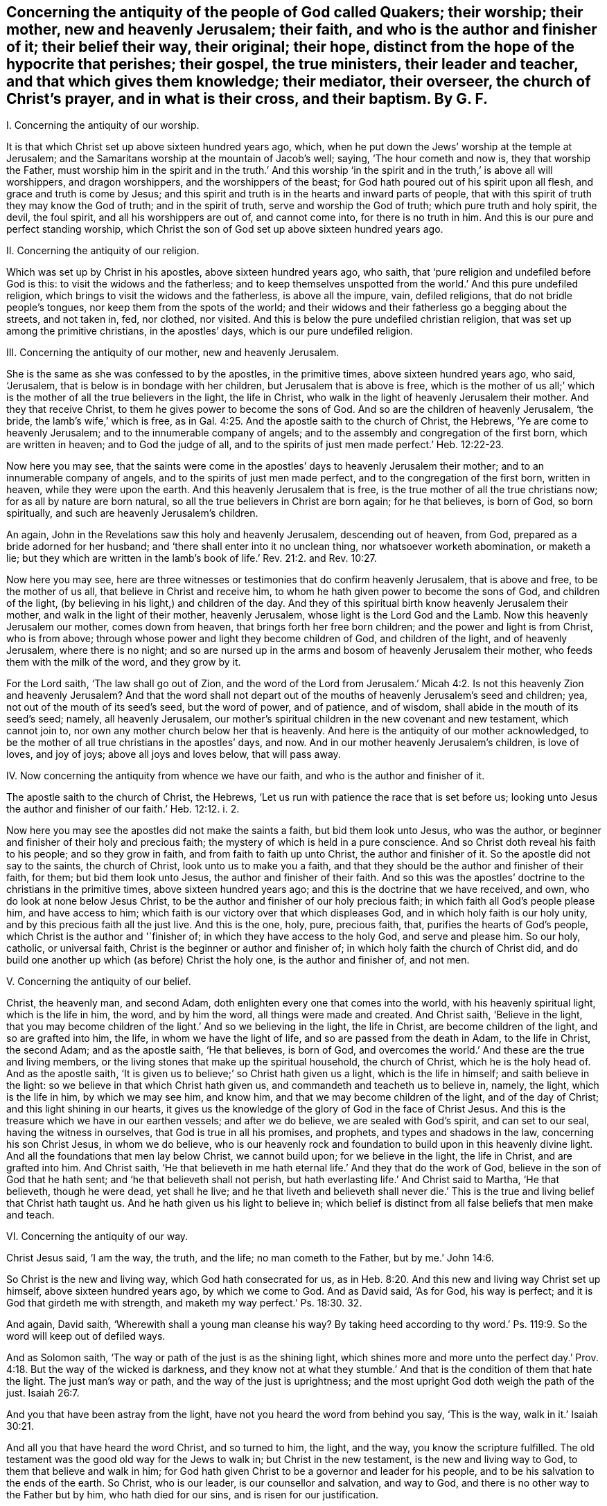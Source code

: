 [#ch40.style-blurb, short="Concerning the Antiquity of the People of God Called Quakers"]
== Concerning the antiquity of the people of God called Quakers; their worship; their mother, new and heavenly Jerusalem; their faith, and who is the author and finisher of it; their belief their way, their original; their hope, distinct from the hope of the hypocrite that perishes; their gospel, the true ministers, their leader and teacher, and that which gives them knowledge; their mediator, their overseer, the church of Christ`'s prayer, and in what is their cross, and their baptism. By G. F.

I+++.+++ Concerning the antiquity of our worship.

It is that which Christ set up above sixteen hundred years ago, which,
when he put down the Jews`' worship at the temple at Jerusalem;
and the Samaritans worship at the mountain of Jacob`'s well; saying,
'`The hour cometh and now is, they that worship the Father,
must worship him in the spirit and in the truth.`' And this worship
'`in the spirit and in the truth,`' is above all will worshippers,
and dragon worshippers, and the worshippers of the beast;
for God hath poured out of his spirit upon all flesh,
and grace and truth is come by Jesus;
and this spirit and truth is in the hearts and inward parts of people,
that with this spirit of truth they may know the God of truth;
and in the spirit of truth, serve and worship the God of truth;
which pure truth and holy spirit, the devil, the foul spirit,
and all his worshippers are out of, and cannot come into, for there is no truth in him.
And this is our pure and perfect standing worship,
which Christ the son of God set up above sixteen hundred years ago.

II. Concerning the antiquity of our religion.

Which was set up by Christ in his apostles, above sixteen hundred years ago, who saith,
that '`pure religion and undefiled before God is this:
to visit the widows and the fatherless;
and to keep themselves unspotted from the world.`' And this pure undefiled religion,
which brings to visit the widows and the fatherless, is above all the impure, vain,
defiled religions, that do not bridle people`'s tongues,
nor keep them from the spots of the world;
and their widows and their fatherless go a begging about the streets, and not taken in,
fed, nor clothed, nor visited.
And this is below the pure undefiled christian religion,
that was set up among the primitive christians, in the apostles`' days,
which is our pure undefiled religion.

III.
Concerning the antiquity of our mother, new and heavenly Jerusalem.

She is the same as she was confessed to by the apostles, in the primitive times,
above sixteen hundred years ago, who said, '`Jerusalem,
that is below is in bondage with her children, but Jerusalem that is above is free,
which is the mother of us all;`' which is the mother
of all the true believers in the light,
the life in Christ, who walk in the light of heavenly Jerusalem their mother.
And they that receive Christ, to them he gives power to become the sons of God.
And so are the children of heavenly Jerusalem, '`the bride,
the lamb`'s wife,`' which is free,
as in Gal. 4:25. And the apostle saith to the church of Christ, the Hebrews,
'`Ye are come to heavenly Jerusalem; and to the innumerable company of angels;
and to the assembly and congregation of the first born, which are written in heaven;
and to God the judge of all,
and to the spirits of just men made perfect.`' Heb. 12:22-23.

Now here you may see,
that the saints were come in the apostles`' days to heavenly Jerusalem their mother;
and to an innumerable company of angels, and to the spirits of just men made perfect,
and to the congregation of the first born, written in heaven,
while they were upon the earth.
And this heavenly Jerusalem that is free,
is the true mother of all the true christians now; for as all by nature are born natural,
so all the true believers in Christ are born again; for he that believes, is born of God,
so born spiritually, and such are heavenly Jerusalem`'s children.

An again, John in the Revelations saw this holy and heavenly Jerusalem,
descending out of heaven, from God, prepared as a bride adorned for her husband;
and '`there shall enter into it no unclean thing, nor whatsoever worketh abomination,
or maketh a lie;
but they which are written in the lamb`'s book of
life.`' Rev. 21:2. and Rev. 10:27.

Now here you may see,
here are three witnesses or testimonies that do confirm heavenly Jerusalem,
that is above and free, to be the mother of us all,
that believe in Christ and receive him,
to whom he hath given power to become the sons of God, and children of the light,
(by believing in his light,) and children of the day.
And they of this spiritual birth know heavenly Jerusalem their mother,
and walk in the light of their mother, heavenly Jerusalem,
whose light is the Lord God and the Lamb.
Now this heavenly Jerusalem our mother, comes down from heaven,
that brings forth her free born children; and the power and light is from Christ,
who is from above; through whose power and light they become children of God,
and children of the light, and of heavenly Jerusalem, where there is no night;
and so are nursed up in the arms and bosom of heavenly Jerusalem their mother,
who feeds them with the milk of the word, and they grow by it.

For the Lord saith, '`The law shall go out of Zion,
and the word of the Lord from Jerusalem.`' Micah 4:2.
Is not this heavenly Zion and heavenly Jerusalem?
And that the word shall not depart out of the mouths
of heavenly Jerusalem`'s seed and children;
yea, not out of the mouth of its seed`'s seed, but the word of power, and of patience,
and of wisdom, shall abide in the mouth of its seed`'s seed; namely,
all heavenly Jerusalem,
our mother`'s spiritual children in the new covenant and new testament,
which cannot join to, nor own any mother church below her that is heavenly.
And here is the antiquity of our mother acknowledged,
to be the mother of all true christians in the apostles`' days, and now.
And in our mother heavenly Jerusalem`'s children, is love of loves, and joy of joys;
above all joys and loves below, that will pass away.

IV. Now concerning the antiquity from whence we have our faith,
and who is the author and finisher of it.

The apostle saith to the church of Christ, the Hebrews,
'`Let us run with patience the race that is set before us;
looking unto Jesus the author and finisher of our faith.`' Heb. 12:12. i. 2.

Now here you may see the apostles did not make the saints a faith,
but bid them look unto Jesus, who was the author,
or beginner and finisher of their holy and precious faith;
the mystery of which is held in a pure conscience.
And so Christ doth reveal his faith to his people; and so they grow in faith,
and from faith to faith up unto Christ, the author and finisher of it.
So the apostle did not say to the saints, the church of Christ,
look unto us to make you a faith,
and that they should be the author and finisher of their faith, for them;
but bid them look unto Jesus, the author and finisher of their faith.
And so this was the apostles`' doctrine to the christians in the primitive times,
above sixteen hundred years ago; and this is the doctrine that we have received, and own,
who do look at none below Jesus Christ,
to be the author and finisher of our holy precious faith;
in which faith all God`'s people please him, and have access to him;
which faith is our victory over that which displeases God,
and in which holy faith is our holy unity, and by this precious faith all the just live.
And this is the one, holy, pure, precious faith, that,
purifies the hearts of God`'s people, which Christ is the author and '`finisher of;
in which they have access to the holy God, and serve and please him.
So our holy, catholic, or universal faith,
Christ is the beginner or author and finisher of;
in which holy faith the church of Christ did,
and do build one another up which (as before) Christ the holy one,
is the author and finisher of, and not men.

V+++.+++ Concerning the antiquity of our belief.

Christ, the heavenly man, and second Adam,
doth enlighten every one that comes into the world, with his heavenly spiritual light,
which is the life in him, the word, and by him the word,
all things were made and created.
And Christ saith, '`Believe in the light,
that you may become children of the light.`' And so we believing in the light,
the life in Christ, are become children of the light, and so are grafted into him,
the life, in whom we have the light of life, and so are passed from the death in Adam,
to the life in Christ, the second Adam; and as the apostle saith, '`He that believes,
is born of God, and overcomes the world.`' And these are the true and living members,
or the living stones that make up the spiritual household, the church of Christ,
which he is the holy head of.
And as the apostle saith, '`It is given us to believe;`' so Christ hath given us a light,
which is the life in himself; and saith believe in the light:
so we believe in that which Christ hath given us,
and commandeth and teacheth us to believe in, namely, the light,
which is the life in him, by which we may see him, and know him,
and that we may become children of the light, and of the day of Christ;
and this light shining in our hearts,
it gives us the knowledge of the glory of God in the face of Christ Jesus.
And this is the treasure which we have in our earthen vessels; and after we do believe,
we are sealed with God`'s spirit, and can set to our seal,
having the witness in ourselves, that God is true in all his promises, and prophets,
and types and shadows in the law, concerning his son Christ Jesus, in whom we do believe,
who is our heavenly rock and foundation to build upon in this heavenly divine light.
And all the foundations that men lay below Christ, we cannot build upon;
for we believe in the light, the life in Christ, and are grafted into him.
And Christ saith,
'`He that believeth in me hath eternal life.`' And they that do the work of God,
believe in the son of God that he hath sent; and '`he that believeth shall not perish,
but hath everlasting life.`' And Christ said to Martha, '`He that believeth,
though he were dead, yet shall he live;
and he that liveth and believeth shall never die.`' This
is the true and living belief that Christ hath taught us.
And he hath given us his light to believe in;
which belief is distinct from all false beliefs that men make and teach.

VI. Concerning the antiquity of our way.

Christ Jesus said, '`I am the way, the truth, and the life; no man cometh to the Father,
but by me.`' John 14:6.

So Christ is the new and living way, which God hath consecrated for us,
as in Heb. 8:20. And this new and living way Christ set up himself,
above sixteen hundred years ago, by which we come to God.
And as David said, '`As for God, his way is perfect;
and it is God that girdeth me with strength,
and maketh my way perfect.`' Ps. 18:30. 32.

And again, David saith, '`Wherewith shall a young man cleanse his way?
By taking heed according to thy word.`' Ps. 119:9.
So the word will keep out of defiled ways.

And as Solomon saith, '`The way or path of the just is as the shining light,
which shines more and more unto the perfect day.`' Prov. 4:18.
But the way of the wicked is darkness,
and they know not at what they stumble.`' And that
is the condition of them that hate the light.
The just man`'s way or path, and the way of the just is uprightness;
and the most upright God doth weigh the path of the just. Isaiah 26:7.

And you that have been astray from the light,
have not you heard the word from behind you say, '`This is the way,
walk in it.`' Isaiah 30:21.

And all you that have heard the word Christ, and so turned to him, the light,
and the way, you know the scripture fulfilled.
The old testament was the good old way for the Jews to walk in;
but Christ in the new testament, is the new and living way to God,
to them that believe and walk in him;
for God hath given Christ to be a governor and leader for his people,
and to be his salvation to the ends of the earth.
So Christ, who is our leader, is our counsellor and salvation, and way to God,
and there is no other way to the Father but by him, who hath died for our sins,
and is risen for our justification.

VII. Concerning the original.

John saith, '`In the beginning was the word, etc.
And all things were made by the word; and without the word was not any thing made,
that was made.`' John 1:9. And the apostles were preachers of the word. 1 Pet. 1:25.
And the apostle said, '`The word is nigh thee,
in thy heart and in thy mouth;
and this is the word of faith which we preach.`' Rom. 10:8. And James saith,
'`Of his own will begat he us, by the word of truth.`' James 1:18.

So God`'s people are begotten by the word of truth, being born again,
not of corruptible seed, but of incorruptible, by the word of God, which lives,
and abides, and endures forever;
and so as new born babes desire the sincere milk of the word,
that they may grow thereby. 1 Pet. 2:2.

And John saith, '`That which was from the beginning, which we have heard,
which we have seen with our eyes, and our hands have handled of the word of life;
that declare we unto you, that ye also might have fellowship with us;
and truly our fellowship is with the Father and his son,
Jesus Christ.`' 1 John 1:1-3. And this word is no new commandment; for John saith,
'`I write no new commandment unto you, but an old commandment,
which you had from the beginning.
The old commandment is the word,
which ye have heard from the beginning.`' 1 John 2:7. And by the word of God,
which did abide in the saints, they overcame the wicked one. 1 John 2:14.
'`And John bore record of the word of God,`' Rev. 1:2. and said Christ`'s
name was called the word of God;`' and the word is called the word of grace,
and the word of faith, and the word of wisdom, and the word of power,
and the word of patience;
and this is the word by which all God`'s people are sanctified and made clean;
and by it all things are sanctified to them, and by this word they are reconciled to God,
and this word was before the confusion of Babel, with their many languages,
which the priests and the world called the original.
And Pilate set a superscription in letters of Hebrew, Greek, and Latin, upon Christ,
when they crucified him.
And the beast and the whore, and the false church,
had power over the natural tongues and languages, as in Rev. 13:7. and 17:15.
But the word of God was before their tongues and languages were.
And natural men with their natural arts and sciences, and tongues,
do not know the things of God; for natural men, in their natural schools,
may learn their natural arts and sciences, and their natural tongues,
and their natural religions, and so to be natural ministers.
But they that hear Christ`'s voice, and learn of him, and are bred up in his school,
are made able ministers of his everlasting word.

VIII.
Concerning the antiquity of our true hope, distinct from the hope of the hypocrite,
that perishes.

'`The mystery which hath been hid from ages and generations,
is now made manifest to the saints, which is Christ in you, the hope of glory,
whom we preach; warning every man, and teaching every man in all wisdom,
that we may present every man perfect in Christ Jesus.`' Col. 1:27-28.
'`And every man that hath this hope in him purifies himself,
even as he is pure.`' 1 John 3:3. And we are saved by hope,
as in Rom. 8:24. So that all the saints may know what is the hope of their calling;
for we being saved by hope, are saved by Christ, who is to dwell in our hearts by faith;
for the apostle said, '`The Lord Jesus Christ, who is our hope.`' 1 Tim. i.
And we are to hold fast this hope that is set before us,
which we have as an anchor of the soul, both sure and steadfast;
and it entereth into that which is within the veil,
where the forerunner is for us entered in, even Jesus. Heb. 6:18-20.
And '`blessed be God, even the Father of our Lord Jesus Christ,
which according to his abundant mercy, hath begotten us again unto his lively hope,
by the resurrection of Jesus Christ from the dead, to an inheritance immortal,
and undefiled, and that fadeth not away, reserved in heaven for the saints,
which are kept by the power of God through faith unto salvation.`' 1 Pet. 1:4-5.

Here you may see the saints that are in this true and living hope,
have an inheritance immortal and undefiled, who are kept by the power of God,
through faith unto salvation.

IX. Now concerning the antiquity of our gospel.

The apostle tells the Romans,
that '`the gospel of Christ is the power of God to salvation to every one that believes.
For by the gospel, the righteousness of God is revealed, from faith to faith;
so that the just shall live by his faith.`' Rom. 1:16-18.

And again, the apostle saith,
'`The gospel which hath been preached to every creature under heaven.`' Col. 1:23.
For Christ said unto his disciples,
'`Go ye into all the world and preach the gospel to every creature.`' Mark 16:15.

'`And God will judge the secrets of men`'s hearts by Jesus Christ,
according to my gospel,`' saith the apostle.
He being the heir of it, that is according to the power of God,
which is preached to every creature under heaven.

And the gospel was preached to Abraham, saying,
'`In thy seed shall all nations be blessed.`' And was not this gospel preached
to Abraham four hundred and thirty years before the law of Moses was given forth?
For '`unto Abraham and his seed, was the promise made.
He said not unto seeds, as speaking of many, but unto thy seed, as of one,
which seed is Christ,`' as in Gal. 3:8. 16, 17. So in this seed Christ,
are all nations and families of the earth blessed.
Therefore all nations and families of the earth must come into Christ, the seed,
that bruises the serpent`'s head, if they be blessed,
and then they who are of the seed through faith, are blessed with faithful Abraham.
For the children of the promise are counted for the seed,
as in Rom. 9:8. And therefore all nations and
families of the earth must come into the seed,
if they be blessed; and they that be in the seed, and are baptized into Christ,
have put him on; and there, in Christ, is neither Jew nor Greek, bond nor free,
male nor female, they are all one in Christ, Gal. 3:27-28.
And so are all the sons of God, by faith in Christ.
Now this everlasting gospel and promise was preached to Abraham,
four hundred and thirty years before the law was given to Moses; saying,
'`In thy seed shall all nations and families of the
earth be blessed.`' And was it not preached to Adam,
when God said,
'`The seed of the woman shall bruise the serpent`'s head?`' And when Christ came forth,
he sent his disciples into all nations,
to preach the gospel to every creature under heaven, as before.
And John in the Revelations, who saw the night of apostacy, and Babylon`'s fall,
saw the '`angel fly in the midst of heaven having the everlasting
gospel to preach unto them that dwell on the earth;
and to every nation, and kindred, and tongue, and people; saying with a loud voice,
Fear God, and give glory to him; for the hour of his judgment is come,
and worship him that made heaven and earth, and the sea,
and fountains of water.`' Rev. 14:6-7. So this is the
everlasting gospel which is preached by the holy ghost,
sent down from heaven.
Now many may have the letter of the scripture, and the form of holy men`'s words,
for the Jews had Abraham`'s, and the prophet`'s words,
as the Christians have Christ`'s and the apostles`' words, Matthew, Mark, Luke, and John,
and so may put the letter for the gospel;
but the letter of the scripture declareth what the gospel is.
Outward scriptures or letters may be worn out, but the gospel is everlasting,
which is the thing that the scripture declareth of;
for '`he that preacheth any other gospel,
(the apostle saith,) let him be accursed.`' For the gospel,
which the apostles preached and taught, was not of man,
neither did they receive it of men, but by the revelation of Jesus Christ. Gal. 1:10-9.
And this is the everlasting gospel of life and salvation; saying,
in thy seed shall all nations be blessed.
Now men may be taught the outward letter of the scripture,
and receive that from men in the natural state;
but that which the scripture or letter declareth of, is revealed by Jesus Christ,
(namely,) the everlasting gospel, the seed, in which all nations are blessed.
And for the defence of this gospel were the apostles set in their day; and so have I,
and many others in our day and age; against the letter wise Christians,
as the apostles were against the outward letter wise Jews.
And see what opposition the letter wise made then, and now;
that professed the gospel in words, but did, nor do not come into the seed,
in which all are blessed, and which brings life and immortality to light,
to all them that are in Christ the seed.

X+++.+++ Concerning the antiquity of the true ministers.

Moses, and Aaron, and the prophets, were all sent of God, in the old testament.
And the Lord commanded Moses to take twelve rods, and write every man`'s name,
that were the heads of the house of their fathers, upon the rods;
so one rod forever prince, according to the house of their fathers, even twelve rods.
And Aaron`'s rod was among their rods; and Moses laid their rods before the Lord,
in the tabernacle of witness: and on the morrow, Moses took all the rods,
and Aaron`'s rod; and behold Aaron`'s rod, for the house of Levi, was budded,
and brought forth buds, and blossoms, and ripe almonds;
but the rest of the heads of Israel`'s rods brought forth nothing.
So the Lord chose the house of Levi to serve him, in the outward tabernacle.
Num. 17. And so the Lord chooseth in his new testament and covenant,
whose spiritual rods do bud in the inward tabernacle,
to serve him in the inward tabernacle, to be a holy, royal priesthood,
to offer up spiritual sacrifices to God, by Christ. 1 Pet. 2:5.
9+++.+++ And John, the greatest prophet born of a woman,
was a man sent from God. John 1:6.
Matt. 11:11. And Christ said the living Father sent him,
as in John 6:57. And Christ said, '`As thou didst send me into the world,
so have I sent them into the world,`' (namely,
his disciples,) and the apostles did believe that God had sent Christ,
as in John 17:8. 18.

And Christ called his twelve disciples, and sent them forth to preach,
and gave them power; and said unto them, '`Freely ye have received,
and freely give,`' as in Matt. 10:1 to the end.

There you may see how Christ doth encourage his free ministers,
and likewise in Mark 9. from the first to the sixth.
And Christ said unto his disciples, the harvest was great, and the labourers were few;
wherefore pray the Lord of the harvest that he would send forth labourers into his harvest.
And so you may see Christ here gives them power,
and they were to pray to the Lord of the harvest for labourers,
and not to the high priests and rabbis, and the powers,
for them to send forth their letters to learned doctors, and to have power from them.

And you may read in Matt. 23. how Christ declareth against the false teachers;
and how that the Jews should persecute, crucify,
and scourge such as Christ sends in their synagogues, and from city to city.
So these false teachers always persecuted the true.
Matt. 23 30 to the end.
And you may see in Matt. 22:1 to the 16th,
how Christ sends forth his disciples to call to the marriage.
And when Christ sent forth his seventy disciples, he said,
'`I send you forth as lambs amongst wolves,
without bag or scrip;`' and you may see how he did exhort them,
how they should preach and behave themselves.
Luke 10. from the 1st to the 12th. And the apostle told the Ephesians,
among whom he had been labouring for the space of three years, and preached among them;
and '`he had not ceased to warn every one of them
both night and day with tears,`' and said,
'`I have coveted no man`'s silver, gold, or apparel; for ye know,
that these hands have ministered to my necessities, and to them that were with me.
I have showed you in all things, how that in so labouring, ye ought to support the weak,
and to remember the words of our Lord Jesus, how that he said,
it is a blessed thing to give, rather than to receive.`' Acts 20:31-35.

Here you may see an example of a true minister of Christ, and also in 1 Cor.
ix. from the 1st to the 20th,
how the apostle there strove to keep the gospel without charge, and to make it free;
and how the apostle reproves such that did not labour,
that they might labour and follow the apostles, whom they had for examples,
as in 2 Thess.
iii. who would not be chargeable to them, as from verse 6th to the 13th.

And the apostle said that Christ ascended on high,
and gave gifts unto men for the work of the ministry; some apostles, some prophets,
some evangelists, some pastors, some teachers, for the edifying of the body of Christ,
till we all meet together in the unity of the faith, and the knowledge of the son of God,
unto a perfect man, and unto the measure of the stature of the fulness of Christ;
and so to every one of us is given grace,
according to the measure of the stature of the fulness of Christ.
Eph. 4. from the 1st to the 16th.

Here you may see, they had the gifts from Christ that made them ministers,
and not from schools, and colleges, nor powers.
And Peter saith, '`Let every man as he hath received the gift,
minister the same one to another, as good stewards of the manifold grace of God;
and the elders were to feed the flock of God; not by constraint, but willingly;
not for filthy lucre, but of a willing mind;
not as though you were lords over God`'s heritage,
but that you may be examples to the flock.`' 1 Pet. 4:10. and v. 2, 3.

And in Rom. 10. there you may see how the apostle exhorts them to improve their gifts,
in teaching, and prophesying, and exhorting; and these gifts they had from Christ.

And in 1 Tim.
iii. there you may see how the bishops, deacons, and overseers,
they were not to be given to wine, nor strikers, nor fighters, nor covetous,
nor given to filthy lucre; but should be such as could rule their own houses well,
having their children in subjection.
For, if they could not rule their own houses well,
how should they take care of the church of God?
And likewise, their wives were to be honest, not evil speakers,
but sober and faithful in all things.
And so let these bishops, elders, deacons, and ministers first be proved,
and if they be found blameless, then let them minister, as in 1 Tim. 3:1 to the 13th.

So it seems they were not to minister, if they were not blameless in these things.

And likewise, you may see the qualifications of the elder men, and the women,
that were to be teachers of good things, and teachers of the younger women,
as in Tit. 2. from the 1st to the 6th. And you may see all along in the scriptures,
how Christ and the apostles testified against the covetous prophets, shepherds,
and teachers, that preached for hire, and filthy lucre; and how that the true prophets,
Christ, and the apostles spake forth freely, and did suffer by the hirelings,
and the covetous, that taught for filthy lucre.

And Christ bid his disciples and believers to wait at Jerusalem,
until they were endued with power from on high, and they should receive the holy ghost,
and then they should be witnesses of Christ, both in Jerusalem, and in all Judea,
and Samaria, and unto the utmost parts of the earth, as in Acts 1:4-9.

Now here you may see the primitive ordination of Christ`'s ministers;
they had their gifts from Christ, and were endued with power from on high,
and they received the holy ghost,
and every one was to minister as they had received the gift from Christ.
So these were not endued with power from below, nor from the high priests, nor kings,
nor emperors, nor men, nor schools, nor colleges;
but they were endued with power from on high,
and their gifts they had from Christ that ascended on high, above all principalities,
powers, thrones, and dominions.
So here is the antiquity, and first ordination of Christ`'s ministers, and teachers,
according to the scripture which we own.

And God, who poured out of his spirit upon all flesh, as in Joel 2. Acts 2. By which,
sons, daughters, handmaids, and servants should prophesy,
and have their spiritual visions, and old men have their spiritual dreams.
And this now is witnessed in the days of the new covenant, and the gospel day of Christ;
but they that rebel against the spirit of God, and vex it, and grieve it,
and make a mock at it; they say, prophecy, and revelation, and visions are ceased.
But the apostle saith, no man knows the things of God, but by the spirit of God,
and the spirit of God doth reveal them;
and the natural man perceiveth not the things of the spirit of God,
they are foolishness to him; neither can he know them,
because they are spiritually discerned. 1 Cor. 2:11-14.

XI. Concerning the antiquity of our leader, and that which gives us knowledge.

The Lord said, speaking of Christ,
in Isa. 55:3-4. '`I will make an everlasting covenant; and behold,
I will give him for a witness, and a leader, and a commander to the people;
and he shall feed his flock like a shepherd, and he shall gather his lambs in his arm,
and carry them in his bosom,
and gently lead those that are with young.`' Isa. 40:11.
'`And I will bring the blind by a way that they know not,
and I will lead them into paths that they have not known.
I will make darkness light before them, and crooked things straight.
These things will I do unto them, and not forsake them.`' Isa. 42:16.

And Christ said, he is the good shepherd that lays down his life for his sheep;
and he calleth his sheep by name, and leadeth them, and goes before them;
and his sheep follow him, for they know his voice.
John 10.

And Christ said, he would send his believers the comforter, the spirit of truth,
which should proceed from the Father, which should guide them,
and lead them into all truth.
John 15. and 16. chap.
So this was, and is the ministers, and teachers, and disciples, and believers in Christ,
their leader and guider into all truth.
For the apostle saith, that no prophecy of scripture came by the will of man,
neither is it of any private interpretation;
but holy men of God spake forth the scripture, as they were moved by the holy ghost.
And so it is the holy ghost, the comforter, the spirit of truth,
that leads Christ`'s believers into all truth, and into all the truth of the scriptures.
2 Pet. 1:21.

And John saith, '`He that sitteth on the throne shall dwell among them,
and they shall hunger and thirst no more.
For the lamb which is in the midst of the throne shall feed them,
and shall lead them to living fountains of water,
and God shall wipe away all tears from their eyes; they are before the throne of God,
and serve him night and day in his temple.`' Rev. 6:9 to the end.

That which gave the church of Christ knowledge in the apostles`' days, gives us,
the church of Christ, knowledge in our days.
The apostle saith, '`God who commanded light to shine out of darkness,
hath shined in our hearts, (mark,
in our hearts,) to give us the light of the knowledge of the glory of God,
in the face of Jesus Christ; and we have this treasure in earthen vessels,
that the excellency of the power may be of God,
and not of us.`' So here we have this light from God and Christ,
and it shines in our hearts by God`'s command,
to give us the knowledge of his glory in the face of Christ his son;
and God hath the glory and honour of this light,
which gives us the knowledge of Christ our saviour,
who is the treasure of wisdom and knowledge; which light of God and Christ,
gives us the knowledge of the glory of God, in the face of Christ,
(as before,) and without this light we have not the knowledge of the glory of God,
in the face of Jesus Christ; as in 2 Cor. 4:6-7.

XII.
Now concerning the antiquity of our teacher in the new covenant.

Christ saith, '`Is it not written in the prophets, ye shall be all taught of God?
Every man therefore that hath heard and learned of the Father, cometh unto me;
and no man cometh unto me, except the Father which hath sent me,
draw him.`' John 6:44-45. '`All thy children shall be taught of the Lord;
and great shall be the peace of thy children,
in righteousness shall they be established,`' etc. Isa. 54:13.

And the Lord said in Jeremiah 31:31-34, '`Behold the day is coming, saith the Lord,
that I will make a new covenant with the house of Israel, and the house of Judah;
not according to the old covenant, that I made with their fathers:
but this is the covenant, I will put my law in their inward parts,
and write it in their hearts; and I will be their God, and they shall be my people.
And they shall not teach every man his neighbour, and every man his brother, saying,
know the Lord;
for all shall know me from the least to the greatest.`'
So the old covenant and its priests,
whose lips were to preserve people`'s knowledge, they cease,
and there is no need of them in the new covenant; for all shall know God,
by the law he puts in their minds, and writes in their hearts.
Hebrews 7:8 to the end.

And this new covenant is an everlasting covenant, and lasts forever in all ages.
And all God`'s people know God and Christ, by the law he puts in their minds,
and writes in their hearts, that they need not give priests tithes and maintainance,
to teach people to know the Lord.

The apostle saith to the church of Christ, the Thessalonians, 1 Thess. 4:9.
'`As touching brotherly love, you need not that I write unto you,
for ye yourselves are taught of God to love one another.`'
And John in his General Epistle to the church of Christ,
directs them to their teacher, the anointing within them; and saith,
'`Let that therefore abide in you, which you have heard from the beginning;
if that which you have heard from the beginning shall remain in you,
ye also shall continue in the son, and in the Father.
And this is the promise that he hath promised us, even eternal life.
And these things have I written unto you, concerning them that seduce you;
but ye have an anointing that you have received from him, that abideth in you,
and you need not that any man teach you,
but as the same anointing teaches you of all things, and is truth, and is no lie;
and even as it hath taught you,
ye shall abide in him.`' This John wrote to the church of Christ,
that had received the truth, and were established in it.

Now this anointing in them, which they have received of God,
was the teacher of his people then, and it is the teacher of God`'s people,
the church of Christ now.
And the priests or teachers, that would seduce from this anointing`'s teaching within,
they would seduce them from continuing in the Father, and in the son,
and so from the promise of eternal life, as in 1 John 2:21; 24-27.

And the apostle saith to Titus, '`The grace of God, which brings salvation,
hath appeared unto all men; teaching us, that denying ungodliness and worldly lusts,
we should live soberly, righteously, and godly,
in this present world.`' Tit. 2:11-12.

Here you may see what was the church of Christ`'s teacher, the law in the heart,
the anointing within, the grace of God in the heart, which brings salvation;
it hath appeared unto all men, to teach them, and bring their salvation,
if they do not walk despitefully against the spirit of grace,
and turn it into wantonness.
And the Lord said unto Paul, '`My grace is sufficient,
my strength is made perfect in weakness.`' 2 Cor. 12:10-9.

And here is the antiquity of our teacher,
which was set up above sixteen hundred years ago; by which we know God,
and continue in the Father and in the son, and have eternal life;
which grace is sufficient to establish our hearts, and bring our salvation.
So that we have no need to give the priests and hirelings tithes and money to teach us;
for we are come to the waters of life, without money and without price,
which satisfies our thirsty souls. Isa. 4:1-2.
and John 7:37. So that we do praise God, and sing hallelujah,
through Jesus Christ.

XIII.
Concerning the antiquity of our mediator.

The apostle saith, '`The law served, which was added because of transgression,
till the seed should come, to whom the promise was made.`' Gal. 3:19.

And the apostle said, '`God would have all men to be saved,
and come to the knowledge of the truth;
and Christ gave himself a ransom for all to be testified of in due time.
And there is one God, and one mediator betwixt God and man,
even the man Christ Jesus.`' 1 Tim. 2:4-6.

Now this is the one mediator, which we own betwixt God and man;
God having poured his spirit upon all flesh, men and women,
that with the spirit of God they might know Christ,
the one mediator betwixt them and God.

So here you may see, the apostle did not set up many mediators between God and man,
but one mediator, Christ Jesus the son of God.

XIV.
Concerning the antiquity of overseers.

The apostle saith unto the elders, '`and to all the flock,
over which the holy ghost hath made you overseers,`' etc. Acts 20:28.

Here you may see, the overseers of the church of Christ were not made by men;
but the holy ghost made them overseers.
So they had the spiritual eye to watch one over another.

And Christ when he sent forth his ministers, told them,
'`that they should be brought before magistrates and powers.`' And said unto them,
'`Take ye no thought how or what things ye shall answer, or what ye shall say;
for the holy ghost shall teach you in the same hour,
what ye ought to say;`' as in Luke 21:14-15.

So here they were to wait in the holy ghost, that led them into all truth,
and not to take thought nor follow their own thoughts, but to trust to the holy ghost,
their leader and comforter.

XV. Concerning the antiquity of the church of Christ`'s prayer, and in what.

The apostle saith, '`The spirit helps our infirmities;
we know not what we should pray for as we ought,
but the spirit itself maketh intercession for us,
with sighs and groans that cannot be uttered.
And he that searcheth the heart, knows what is the mind of the spirit,
because he maketh intercession for the saints,
according to the will of God.`' Romans 8:26-27. And again the apostle saith,
'`I will pray with the spirit, and I will pray with the understanding;
I will sing with the spirit,
and I will sing with the understanding also.`' 1 Cor. 14:15. And again,
the apostle Jude saith, '`Ye beloved, build up yourselves in the most holy faith,
praying in the holy ghost.`' Jude 20.

Here you may see it is the spirit that God poureth upon all flesh, and the holy ghost,
that the church of Christ, and all people are to sing and pray in,
and serve and worship God in, and not to grieve the spirit of God, nor vex it,
nor quench it, nor rebel against it.

After that God had made man and woman in his own image and likeness, and blessed them,
and put them in paradise; and gave them a command to eat of every tree,
except the tree of knowledge of good and evil; for in the day they did eat,
they should die.
But the serpent, the lying spirit, told them they should not die, if they did eat;
and so they followed the serpent`'s teaching,
and disobeyed God`'s. And therefore God drove them out of paradise into the earth.

Here you may see how soon a lying false teacher arose, and sowed his evil seed.
And Adam and Eve for disobeying God, were driven out of paradise,
and lost the image of God, and their blessed state.

And the old world, which grieved the Lord and his spirit, and corrupted the earth,
and filled it with violence; the Lord said,
'`his spirit should not always strive with man.`' So that
God brought a flood upon the old ungodly world,
and destroyed them; but saved Noah, and his family, a preacher of righteousness.

And after, in the new world, Nimrod got up and built Babel,
but the Lord confounded him and his followers.
And after, Sodom and Gomorrah run into ungodliness, and unlawful deeds;
and God turned them into ashes.
And after the Lord, by his mighty power, had brought the children of Israel out of Egypt,
how soon did the serpent sow his wicked seed in them?
And God gave them his law, and his good spirit to instruct them,
as in Neh. 9:20. but they rebelled against his spirit,
and turned their backs against his good law.
And for their disobedience,
how often did the Lord suffer them to be carried into captivity!
And at last the ten tribes, for their disobedience, by Salmonazer, the king of Assyria,
were carried away out of Samaria, and the land of Canaan, into captivity,
for their disobeying and rebelling against the Lord.
And after, the two tribes were carried away by the king of Babylon from Jerusalem,
and the land of Canaan, which was called the glory of all lands.
And when the Lord Jesus Christ came, the Jews stopped their ears,
and closed their eyes to him and his doctrine; and cried, Away with him, crucify him,
crucify him.
And Christ told them, their city should be compassed with armies,
and their temple thrown down, and they should be scattered over all nations;
which came to pass by Titus the Roman, who destroyed Jerusalem, and the temple,
and scattered the Jews, that they could never build Jerusalem nor the temple since.
And thus they were driven out of their own land, for disobeying God,
and forsaking his law and spirit, like Adam and Eve,
who were driven out of paradise,for disobeying God,
and following the serpent`'s teaching, and forsaking of God`'s.

And after Christ sent his disciples to preach the
gospel of life and salvation unto all nations,
and to every creature under heaven, the devil,
he sowed his wicked seed and tares in the hearts of people when they slept,
and grew careless of God`'s truth; and the devil begat many antichrists, false prophets,
false teachers, false apostles, seducers, and deceivers,
which got the form of godliness and the outward form of christianity,
and led many after them, and so set up a false church, the whore, mystery Babylon,
mother of harlots; who rid upon the beast in the dragon`'s power, and made the people,
nations, and tongues like waters; and in this whore and false church,
is found the blood of the prophets and martyrs of Jesus.
For John saith,
'`she was drunk with the blood of the prophets and martyrs of Jesus;`' that is,
with heavenly Jerusalem`'s children`'s blood.
For heavenly Jerusalem, the bride, the Lamb`'s wife,
is the mother of all the true christians that believe in the light,
and are children of the light, and receive Christ,
who gives them power to become the sons of God.
So this whore, or false church, went from the true mother, heavenly Jerusalem,
and from Christ the true husband; and became the mother of harlots, the whore,
that drank the blood of the martyrs,
and got upon the persecuting beast in the dragon`'s power.
But the judgment of the great whore is come, and the beast, dragon, and false prophet,
John saw cast into the lake of fire,
and the everlasting gospel preached again to all nations, tongues, and people,
to settle them; and all that receive the everlasting gospel,
the seed in which all nations are blessed, are heavenly Jerusalem`'s children,
and children of the seed,
and are children and heirs of the everlasting kingdom of God and Christ,
that stands in power and righteousness, and joy, and peace in the holy ghost,
and are of the new creation in Christ Jesus.
And this seed shall be as the sand of the sea, and the dust of the earth,
and the stars of the heaven, that cannot be numbered.
Christ saw his seed, which are the children of his kingdom.
'`He that hath an ear, let him hear.`'

'`Jesus Christ, the same yesterday, and today,
and forever.`' Heb. 13:8. who exercises his prophetical office,
as he is a heavenly prophet; who open people`'s eyes,
to see spiritual and heavenly things; and Christ their saviour,
who redeems and purchases them with his own life, his blood.
And so Christ the prophet is to be heard in all things by his children,
who enlightens every one that cometh into the world;
that in the light they might see him, and hear him.
And he openeth the book of conscience to them, and the book of life;
that in it they may read and see their names written there;
which book no man can open but Christ the lamb.

And Christ exercises his office as a heavenly bishop,
who raises up his children out of the death in Adam,
and makes them to sit together in the heavenly places in Christ Jesus;
and he is a bishop to oversee them,
that they do not go out of the heavenly places in him.

And Christ exercises his office as a heavenly shepherd among his spiritual sheep,
and feeds them with his bread from heaven, and water of life in his heavenly pasture,
and his sheep know his voice, and follow him.

And Christ exercises his office, as he is the King of kings, and Lord of lords;
who rules in the hearts of his people by faith, that they all may be one, saith Christ;
as thou Father art in me, and I in thee, that they also may be one in us.
And the glory that thou gavest me, I have given them, that they may be one,
even as we are one; I in them, and thou in me, that they may be made perfect in one. John 17:21-23.

So Christ, the heavenly king and Lord, rules, orders,
and governs in the hearts and souls of his children,
who is the bishop and chief shepherd of the soul to oversee and feed his sheep.

[.blurb]
=== Concerning our Baptism.

The apostle saith, '`There is one baptism.`' Eph. 4:5. And '`by one spirit,
we are all baptized into one body; whether we be Jews or Gentiles;
whether we be bond or free,
and have been all made to drink into one spirit.`' So this is the one spiritual baptism,
which was set up above sixteen hundred years ago.

And you may see more of the distinction between John`'s-baptism and Christ`'s,
in my book, entitled, '`A distinction between the two baptisms,
and the two suppers of Christ.`'

How that John`'s baptism, with the elements of water did decrease, and Christ`'s baptism,
with fire and the holy ghost doth increase; who thoroughly purges his floor,
and burns up the chaff with unquenchable fire;
and how Christ gathereth the wheat into his garner and this is our baptism,
and baptizer.

G+++.+++ F.

Edmondton, the 2d month, 1688.

[.blurb]
=== Postscript.--__The antiquity of our Cross.__

The apostle saith to the church of Christ,
that '`the preaching of the cross is to them that perish, foolishness;
but unto us that are saved, it is the power of God.`' 1 Cor. 1:18. And such as were,
and are enemies to the cross of Christ, were, and are enemies to the power of God.
So all your stone, wooden, brass, silver, or gold crosses you have invented,
and set up since the apostles`' days, are not the cross of Christ, the power of God;
but the works of your own hands.
And the apostle saith, '`God forbid that I should glory,
save in the cross of our Lord Jesus Christ, by whom the world was crucified unto me,
and I unto the world.`' Gal. 6:14. So it was the power of God, the cross of Christ,
the apostle gloried in, by whom the world was crucified to him, and he unto the world;
and this is our cross which we glory in,
etc. which was set up above sixteen hundred years ago.
And it is not like that it was a cross made of wood, stone, iron, brass, silver or gold,
that the apostle, or the church of Christ gloried in; or that such outward, temporal,
and worldly crosses, as men make and invent, should crucify people to the world.
That which crucifies people to the world, and the world to them, is the cross of Christ,
the power of God, which power of God, all are to bow down to,
and their faith is to stand in it; and they are foolish and dark,
that think a cross of stone, wood, iron, silver, or gold, which man hath made,
is the cross of Christ, the power of God; and to bow to such worldly temporal things,
and call them the cross of Christ, is contrary to the scriptures,
that the apostles taught to the church of Christ in their days;
and this was the church of Christ`'s cross in the apostles`' days,
and is the church of Christ`'s now.
But they could not, nor can we, bow to any temporal outward worldly cross,
that men have made with their hands, and bow down to them.
For such as do worship the works of their own hands, are enemies to the cross of Christ,
the power of God.

G+++.+++ F.
